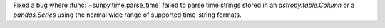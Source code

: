 Fixed a bug where :func:`~sunpy.time.parse_time` failed to parse time strings stored in an `astropy.table.Column` or a `pandas.Series` using the normal wide range of supported time-string formats.
